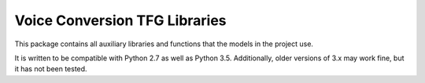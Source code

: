 Voice Conversion TFG Libraries
==============================

This package contains all auxiliary libraries and functions that the models
in the project use.

It is written to be compatible with Python 2.7 as well as Python 3.5.
Additionally, older versions of 3.x may work fine, but it has not been tested.
